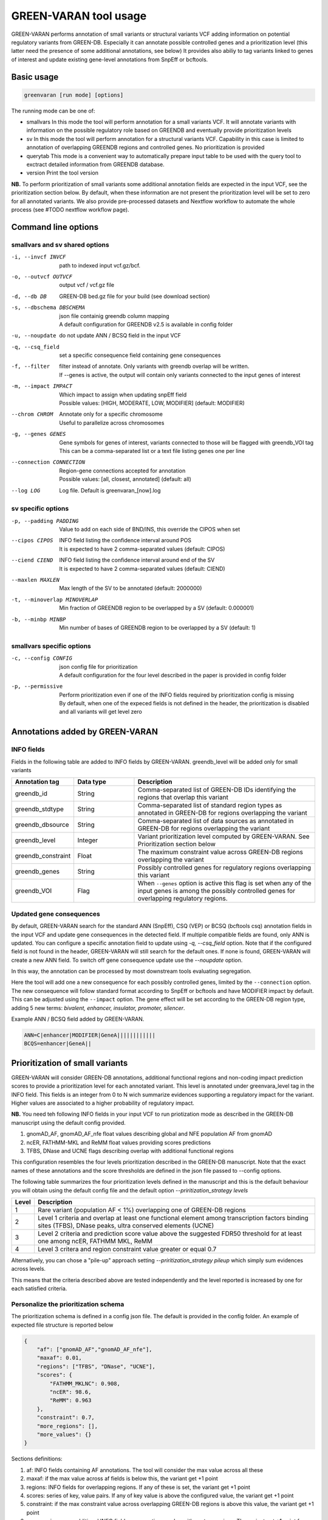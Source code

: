GREEN-VARAN tool usage
======================

GREEN-VARAN performs annotation of small variants or structural variants VCF adding information on potential regulatory variants from GREEN-DB.
Especially it can annotate possible controlled genes and a prioritization level (this latter need the presence of some additional annotations, see below)
It provides also abiliy to tag variants linked to genes of interest and update existing gene-level annotations from SnpEff or bcftools.

Basic usage
~~~~~~~~~~~
.. code-block:: bash

  greenvaran [run mode] [options]

The running mode can be one of:

- smallvars
  In this mode the tool will perform annotation for a small variants VCF.
  It will annotate variants with information on the possible regulatory role based on GREENDB and eventually provide prioritization levels
- sv
  In this mode the tool will perform annotation for a structural variants VCF.
  Capability in this case is limited to annotation of overlapping GREENDB regions and controlled genes. No prioritization is provided
- querytab
  This mode is a convenient way to automatically prepare input table to be used with the query tool to exctract detailed information from GREENDB database.
- version
  Print the tool version

**NB.** To perform prioritization of small variants some additional annotation fields are expected in the input VCF, see the prioritization section below.
By default, when these information are not present the prioritization level will be set to zero for all annotated variants.
We also provide pre-processed datasets and Nextflow workflow to automate the whole process (see #TODO nextflow workflow page).

Command line options
~~~~~~~~~~~~~~~~~~~~
smallvars and sv shared options
###############################

-i, --invcf INVCF
    | path to indexed input vcf.gz/bcf.
-o, --outvcf OUTVCF
    | output vcf / vcf.gz file
-d, --db DB
    | GREEN-DB bed.gz file for your build (see download section)
-s, --dbschema DBSCHEMA
    | json file containig greendb column mapping
    | A default configuration for GREENDB v2.5 is available in config folder
-u, --noupdate
    | do not update ANN / BCSQ field in the input VCF
-q, --csq_field
    | set a specific consequence field containing gene consequences   
-f, --filter
    | filter instead of annotate. Only variants with greendb overlap will be written.
    | If --genes is active, the output will contain only variants connected to the input genes of interest
-m, --impact IMPACT
    | Which impact to assign when updating snpEff field
    | Possible values: [HIGH, MODERATE, LOW, MODIFIER] (default: MODIFIER)
--chrom CHROM
    | Annotate only for a specific chromosome
    | Useful to parallelize across chromosomes
-g, --genes GENES
    | Gene symbols for genes of interest, variants connected to those will be flagged with greendb_VOI tag
    | This can be a comma-separated list or a text file listing genes one per line
--connection CONNECTION
    | Region-gene connections accepted for annotation
    | Possible values: [all, closest, annotated] (default: all)
--log LOG
    | Log file. Default is greenvaran_[now].log

sv specific options
###################
-p, --padding PADDING
    | Value to add on each side of BND/INS, this override the CIPOS when set
--cipos CIPOS
    | INFO field listing the confidence interval around POS
    | It is expected to have 2 comma-separated values (default: CIPOS)
--ciend CIEND
    | INFO field listing the confidence interval around end of the SV
    | It is expected to have 2 comma-separated values (default: CIEND)
--maxlen MAXLEN
    | Max length of the SV to be annotated (default: 2000000)
-t, --minoverlap MINOVERLAP
    | Min fraction of GREENDB region to be overlapped by a SV (default: 0.000001)
-b, --minbp MINBP
    | Min number of bases of GREENDB region to be overlapped by a SV (default: 1)


smallvars specific options
##########################
-c, --config CONFIG
    | json config file for prioritization
    | A default configuration for the four level described in the paper is provided in config folder
-p, --permissive
    | Perform prioritization even if one of the INFO fields required by prioritization config is missing
    | By default, when one of the expeced fields is not defined in the header, the prioritization is disabled and all variants will get level zero


Annotations added by GREEN-VARAN
~~~~~~~~~~~~~~~~~~~~~~~~~~~~~~~~
INFO fields
###########
Fields in the following table are added to INFO fields by GREEN-VARAN. greendb_level will be added only for small variants

.. csv-table::
    :header: "Annotation tag","Data type","Description"
    :widths: 20,20,60

    greendb_id,String,Comma-separated list of GREEN-DB IDs identifying the regions that overlap this variant
    greendb_stdtype,String,Comma-separated list of standard region types as annotated in GREEN-DB for regions overlapping the variant
    greendb_dbsource,String,Comma-separated list of data sources as annotated in GREEN-DB for regions overlapping the variant
    greendb_level,Integer,Variant prioritization level computed by GREEN-VARAN. See Prioritization section below
    greendb_constraint,Float,The maximum constraint value across GREEN-DB regions overlapping the variant
    greendb_genes,String,Possibly controlled genes for regulatory regions overlapping this variant
    greendb_VOI,Flag,When ``--genes`` option is active this flag is set when any of the input genes is among the possibly controlled genes for overlapping regulatory regions.

Updated gene consequences
#########################
By default, GREEN-VARAN search for the standard ANN (SnpEff), CSQ (VEP) or BCSQ (bcftools csq) annotation fields in the input VCF and update gene consequences in the detected field. If multiple compatible fields are found, only ANN is updated.
You can configure a specific annotation field to update using `-q, --csq_field` option. Note that if the configured field is not found in the header, GREEN-VARAN will still search for the default ones.
If none is found, GREEN-VARAN will create a new ANN field. To switch off gene consequence update use the `--noupdate` option.

In this way, the annotation can be processed by most downstream tools evaluating segregation.

Here the tool will add one a new consequence for each possibly controlled genes, limited by the ``--connection`` option.
The new consequence will follow standard format according to SnpEff or bcftools and have MODIFIER impact by default.
This can be adjusted using the ``--impact`` option.
The gene effect will be set according to the GREEN-DB region type, adding 5 new terms: `bivalent, enhancer, insulator, promoter, silencer`.

Example ANN / BCSQ field added by GREEN-VARAN.

.. code-block:: bash

    ANN=C|enhancer|MODIFIER|GeneA||||||||||||
    BCQS=enhancer|GeneA||


Prioritization of small variants
~~~~~~~~~~~~~~~~~~~~~~~~~~~~~~~~

GREEN-VARAN will consider GREEN-DB annotations, additional functional regions and non-coding impact prediction scores to provide a prioritization level for each annotated variant.
This level is annotated under greenvara_level tag in the INFO field.
This fields is an integer from 0 to N wich summarize evidences supporting a regulatory impact for the variant.
Higher values are associated to a higher probability of regulatory impact.

**NB.** You need teh following INFO fields in your input VCF to run priotization mode as described in the GREEN-DB manuscript
using the default config provided.

1. gnomAD_AF, gnomAD_AF_nfe float values describing global and NFE population AF from gnomAD
2. ncER, FATHMM-MKL and ReMM float values providing scores predictions
3. TFBS, DNase and UCNE flags describing overlap with additional functional regions

This configuration resembles the four levels prioritization described in the GREEN-DB manuscript.
Note that the exact names of these annotations and the score thresholds are defined in the json file passed to --config options.

The following table summarizes the four prioritization levels defined in the manuscript and this is the default behaviour
you will obtain using the default config file and the default option `--priritization_strategy levels`

+-------+-------------------------------------------------------------------------------------------------------------------------------------------------------------+
| Level | Description                                                                                                                                                 |
+=======+=============================================================================================================================================================+
| 1     | Rare variant (population AF < 1%) overlapping one of GREEN-DB regions                                                                                       |
+-------+-------------------------------------------------------------------------------------------------------------------------------------------------------------+
| 2     | Level 1 criteria and overlap at least one functional element among transcription factors binding sites (TFBS), DNase peaks, ultra conserved elements (UCNE) |
+-------+-------------------------------------------------------------------------------------------------------------------------------------------------------------+
| 3     | Level 2 criteria and prediction score value above the suggested FDR50 threshold for at least one among ncER, FATHMM MKL, ReMM                               |
+-------+-------------------------------------------------------------------------------------------------------------------------------------------------------------+
| 4     | Level 3 critera and region constraint value greater or equal 0.7                                                                                            |
+-------+-------------------------------------------------------------------------------------------------------------------------------------------------------------+

Alternatively, you can chose a "pile-up" approach setting `--priritization_strategy pileup` which simply sum evidences across levels.

This means that the criteria described above are tested independently and the level reported is increased by one for each satisfied criteria.

Personalize the prioritization schema
#####################################

The prioritization schema is defined in a config json file. The default is provided in the config folder.
An example of expected file structure is reported below

.. code-block:: bash

   {
       "af": ["gnomAD_AF","gnomAD_AF_nfe"],
       "maxaf": 0.01,
       "regions": ["TFBS", "DNase", "UCNE"],
       "scores": {
           "FATHMM_MKLNC": 0.908,
           "ncER": 98.6,
           "ReMM": 0.963
       },
       "constraint": 0.7,
       "more_regions": [],
       "more_values": {}
   }

Sections definitions:

1. af: INFO fields containing AF annotations. The tool will consider the max value across all these
2. maxaf: if the max value across af fields is below this, the variant get +1 point
3. regions: INFO fields for overlapping regions. If any of these is set, the variant get +1 point
4. scores: series of key, value pairs. If any of key value is above the configured value, the variant get +1 point
5. constraint: if the max constraint value across overlapping GREEN-DB regions is above this value, the variant get +1 point
6. more_regions: any additional INFO fields representing overlap with custom regions. The variant get +1 point for each positive overlap
7. more_values: series of key, value pairs. The variant get +1 point fro each key value above the configured value

**NB.** more_regions and more_values must always been present. Leave them empty like in the example above if you don't want to configure any custom value.

**NB2.** INFO fields specified by af, scores and more_values are expected to be float, while those specified by regions and more_regions are expected as flags.

structural variants annotations
~~~~~~~~~~~~~~~~~~~~~~~~~~~~~~~
The annotation of structural variants is based on overlap with the regulatory regions defined in GREEN-DB.
This is treated differently according to the SV type:

- For **DEL, DUP, INV** an interval is constructed based on position field and the END info field from INFO.
  When END is missing, the tool will try to use SVLEN instead. If none is not found the variant is not annotated
  The user can then set a minimum level of overlap as either overlap fraction (``--minoverlap``) or N bp overlap (``--minbp``).
  A GREEN-DB region is added to annotation only if its overlapping porting is larger or equal to both threshold
- For **INS and BND**, an interval is constructed using the position and the coordinates in the CIPOS field (an alternative field can be set using ``--cipos``).
  This is done since INS and BND are often represented as single positions in structural variants VCF.
  Alternatively, the user can provide a padding values using ``--padding`` and this value will be added aroud position
  For these kind of variants any overlapping GREEN-DB region will be reported, diregarding the overlap threasholds

Singularity
~~~~~~~~~~~
The tool binaries should work on most linux based system. In case you have any issue, we also provdie GREEN-VARAN as Singularity image (tested on singularity >= 3.2).
A Singularity recipe is included in the repository or you can pull the image from Singularity Library using

``singularity pull library://edg1983/greenvaran/greenvaran:latest``

Usage
#####

The image contains both greenvaran and greendb_query tools.
The general usage is:

.. code-block:: bash

    singularity exec \
    greenvaran.sif \
    tool_name [tool arguments]

Bind specific folders for resources or data
###########################################

The tool needs access to input VCF file, required GREEN-DB bed file and config files so remember to bind the corresponding locations in the container

See the following example where we use the current working directory for input/output, while other files are located
in the default config / resources folder within greenvaran folder. In the example we use GRCh38 genome build

.. code-block:: bash

    singularity exec \
    --bind /greenvaran_path/resources/GRCh38:/db_files \
    --bind /greenvaran_path/config:/config_files \
    --bind ${PWD}:/data \
    greenvaran.sif \
    greenvaran -i /data/input.vcf.gz \
    -o /data/output.vcf.gz \
    --db /db_files/GRCh38_GREEN-DB.bed.gz \
    --dbschema /config_files/greendb_schema_v2.5.json \
    --config /config_files/prioritize_smallvars.json
    [additional tool arguments]


Example usage
~~~~~~~~~~~~~
small variants test
###################
.. code-block:: bash

    greenvaran smallvars \
    --invcf test/VCF/GRCh38.test.smallvars.vcf.gz \
    --outvcf test/out/smallvars.annotated.vcf.gz \
    --config config/prioritize_smallvars.json \
    --dbschema config/greendb_schema_v2.5.json \
    --db resources/GRCh38/GRCh38_GREEN-DB.bed.gz \
    --genes test/VCF/genes_list_example.txt

structural variants test
########################
.. code-block:: bash

    greenvaran sv \
    --invcf test/VCF/GRCh38.test.SV.vcf.gz \
    --outvcf test/out/SV.annotated.vcf.gz \
    --dbschema config/greendb_schema_v2.5.json \
    --db resources/GRCh38/GRCh38_GREEN-DB.bed.gz \
    --minbp 10

